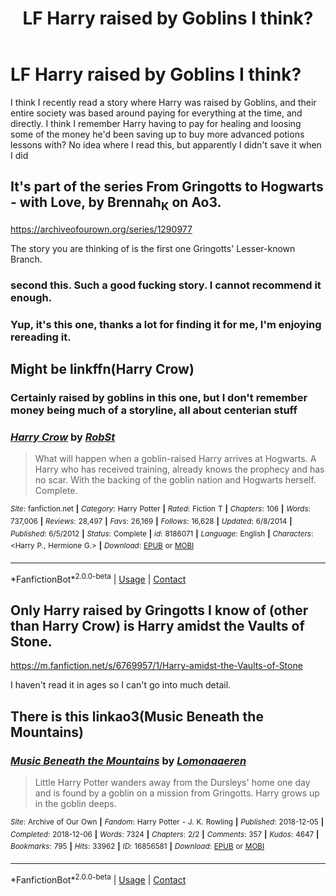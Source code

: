 #+TITLE: LF Harry raised by Goblins I think?

* LF Harry raised by Goblins I think?
:PROPERTIES:
:Author: Tichkiir
:Score: 3
:DateUnix: 1601253305.0
:DateShort: 2020-Sep-28
:FlairText: What's That Fic?
:END:
I think I recently read a story where Harry was raised by Goblins, and their entire society was based around paying for everything at the time, and directly. I think I remember Harry having to pay for healing and loosing some of the money he'd been saving up to buy more advanced potions lessons with? No idea where I read this, but apparently I didn't save it when I did


** It's part of the series From Gringotts to Hogwarts - with Love, by Brennah_K on Ao3.

[[https://archiveofourown.org/series/1290977]]

The story you are thinking of is the first one Gringotts' Lesser-known Branch.
:PROPERTIES:
:Author: 1justleavemealonepls
:Score: 2
:DateUnix: 1601295363.0
:DateShort: 2020-Sep-28
:END:

*** second this. Such a good fucking story. I cannot recommend it enough.
:PROPERTIES:
:Author: karigan_g
:Score: 2
:DateUnix: 1601310742.0
:DateShort: 2020-Sep-28
:END:


*** Yup, it's this one, thanks a lot for finding it for me, I'm enjoying rereading it.
:PROPERTIES:
:Author: Tichkiir
:Score: 2
:DateUnix: 1601322934.0
:DateShort: 2020-Sep-28
:END:


** Might be linkffn(Harry Crow)
:PROPERTIES:
:Author: Yuriy116
:Score: 2
:DateUnix: 1601254741.0
:DateShort: 2020-Sep-28
:END:

*** Certainly raised by goblins in this one, but I don't remember money being much of a storyline, all about centerian stuff
:PROPERTIES:
:Author: ThellraAK
:Score: 2
:DateUnix: 1601275037.0
:DateShort: 2020-Sep-28
:END:


*** [[https://www.fanfiction.net/s/8186071/1/][*/Harry Crow/*]] by [[https://www.fanfiction.net/u/1451358/RobSt][/RobSt/]]

#+begin_quote
  What will happen when a goblin-raised Harry arrives at Hogwarts. A Harry who has received training, already knows the prophecy and has no scar. With the backing of the goblin nation and Hogwarts herself. Complete.
#+end_quote

^{/Site/:} ^{fanfiction.net} ^{*|*} ^{/Category/:} ^{Harry} ^{Potter} ^{*|*} ^{/Rated/:} ^{Fiction} ^{T} ^{*|*} ^{/Chapters/:} ^{106} ^{*|*} ^{/Words/:} ^{737,006} ^{*|*} ^{/Reviews/:} ^{28,497} ^{*|*} ^{/Favs/:} ^{26,169} ^{*|*} ^{/Follows/:} ^{16,628} ^{*|*} ^{/Updated/:} ^{6/8/2014} ^{*|*} ^{/Published/:} ^{6/5/2012} ^{*|*} ^{/Status/:} ^{Complete} ^{*|*} ^{/id/:} ^{8186071} ^{*|*} ^{/Language/:} ^{English} ^{*|*} ^{/Characters/:} ^{<Harry} ^{P.,} ^{Hermione} ^{G.>} ^{*|*} ^{/Download/:} ^{[[http://www.ff2ebook.com/old/ffn-bot/index.php?id=8186071&source=ff&filetype=epub][EPUB]]} ^{or} ^{[[http://www.ff2ebook.com/old/ffn-bot/index.php?id=8186071&source=ff&filetype=mobi][MOBI]]}

--------------

*FanfictionBot*^{2.0.0-beta} | [[https://github.com/FanfictionBot/reddit-ffn-bot/wiki/Usage][Usage]] | [[https://www.reddit.com/message/compose?to=tusing][Contact]]
:PROPERTIES:
:Author: FanfictionBot
:Score: 0
:DateUnix: 1601254765.0
:DateShort: 2020-Sep-28
:END:


** Only Harry raised by Gringotts I know of (other than Harry Crow) is Harry amidst the Vaults of Stone.

[[https://m.fanfiction.net/s/6769957/1/Harry-amidst-the-Vaults-of-Stone]]

I haven't read it in ages so I can't go into much detail.
:PROPERTIES:
:Score: 1
:DateUnix: 1601276720.0
:DateShort: 2020-Sep-28
:END:


** There is this linkao3(Music Beneath the Mountains)
:PROPERTIES:
:Author: reader323
:Score: 1
:DateUnix: 1601278072.0
:DateShort: 2020-Sep-28
:END:

*** [[https://archiveofourown.org/works/16856581][*/Music Beneath the Mountains/*]] by [[https://www.archiveofourown.org/users/Lomonaaeren/pseuds/Lomonaaeren][/Lomonaaeren/]]

#+begin_quote
  Little Harry Potter wanders away from the Dursleys' home one day and is found by a goblin on a mission from Gringotts. Harry grows up in the goblin deeps.
#+end_quote

^{/Site/:} ^{Archive} ^{of} ^{Our} ^{Own} ^{*|*} ^{/Fandom/:} ^{Harry} ^{Potter} ^{-} ^{J.} ^{K.} ^{Rowling} ^{*|*} ^{/Published/:} ^{2018-12-05} ^{*|*} ^{/Completed/:} ^{2018-12-06} ^{*|*} ^{/Words/:} ^{7324} ^{*|*} ^{/Chapters/:} ^{2/2} ^{*|*} ^{/Comments/:} ^{357} ^{*|*} ^{/Kudos/:} ^{4647} ^{*|*} ^{/Bookmarks/:} ^{795} ^{*|*} ^{/Hits/:} ^{33962} ^{*|*} ^{/ID/:} ^{16856581} ^{*|*} ^{/Download/:} ^{[[https://archiveofourown.org/downloads/16856581/Music%20Beneath%20the.epub?updated_at=1599367589][EPUB]]} ^{or} ^{[[https://archiveofourown.org/downloads/16856581/Music%20Beneath%20the.mobi?updated_at=1599367589][MOBI]]}

--------------

*FanfictionBot*^{2.0.0-beta} | [[https://github.com/FanfictionBot/reddit-ffn-bot/wiki/Usage][Usage]] | [[https://www.reddit.com/message/compose?to=tusing][Contact]]
:PROPERTIES:
:Author: FanfictionBot
:Score: 1
:DateUnix: 1601278094.0
:DateShort: 2020-Sep-28
:END:
